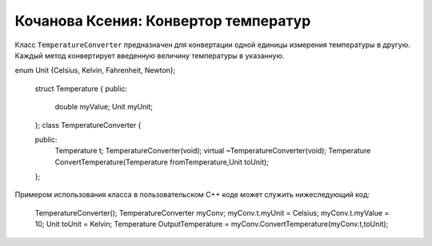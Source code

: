 ﻿Кочанова Ксения: Конвертор температур
=====================================

Класс ``TemperatureConverter`` предназначен для конвертации одной единицы измерения температуры в другую.
Каждый метод конвертирует введенную величину температуры в указанную.

.. code-block:: cpp

enum Unit {Celsius, Kelvin, Fahrenheit, Newton};

	struct Temperature
	{
	public:
		double myValue;
		Unit myUnit;
	};
	class TemperatureConverter
	{

	public:
		Temperature t;
		TemperatureConverter(void);
		virtual ~TemperatureConverter(void);	
		Temperature ConvertTemperature(Temperature fromTemperature,Unit toUnit);
	};


Примером использования класса в пользовательском C++ коде может служить нижеследующий код:


	TemperatureConverter();
	TemperatureConverter myConv;
	myConv.t.myUnit = Celsius;
	myConv.t.myValue = 10;
	Unit toUnit = Kelvin;
	Temperature OutputTemperature = myConv.ConvertTemperature(myConv.t,toUnit);